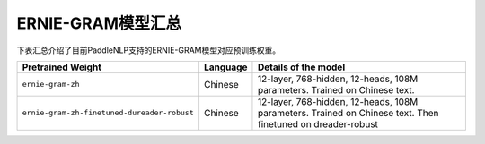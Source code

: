

------------------------------------
ERNIE-GRAM模型汇总
------------------------------------



下表汇总介绍了目前PaddleNLP支持的ERNIE-GRAM模型对应预训练权重。

+----------------------------------------------------------------------------------+--------------+-----------------------------------------+
| Pretrained Weight                                                                | Language     | Details of the model                    |
+==================================================================================+==============+=========================================+
|``ernie-gram-zh``                                                                 | Chinese      | 12-layer, 768-hidden,                   |
|                                                                                  |              | 12-heads, 108M parameters.              |
|                                                                                  |              | Trained on Chinese text.                |
+----------------------------------------------------------------------------------+--------------+-----------------------------------------+
|``ernie-gram-zh-finetuned-dureader-robust``                                       | Chinese      | 12-layer, 768-hidden,                   |
|                                                                                  |              | 12-heads, 108M parameters.              |
|                                                                                  |              | Trained on Chinese text.                |
|                                                                                  |              | Then finetuned on dreader-robust        |
+----------------------------------------------------------------------------------+--------------+-----------------------------------------+